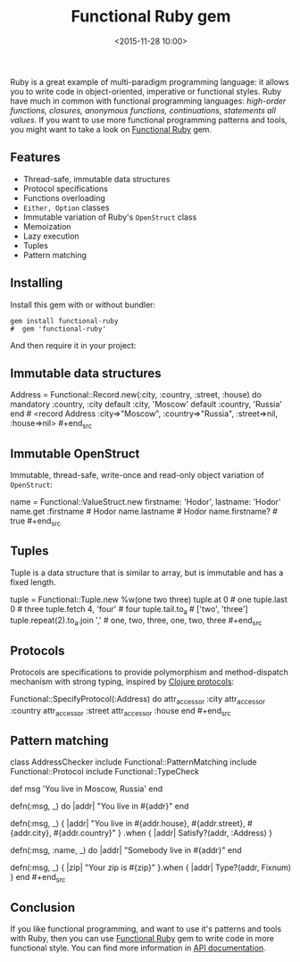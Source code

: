 #+TITLE: Functional Ruby gem
#+date: <2015-11-28 10:00>
#+filetags: :ruby:functional:

Ruby is a great example of multi-paradigm programming language: it
allows you to write code in object-oriented, imperative or functional
styles. Ruby have much in common with functional programming languages:
/high-order functions, closures, anonymous functions, continuations,
statements all values/. If you want to use more functional programming
patterns and tools, you might want to take a look on
[[https://github.com/jdantonio/functional-ruby][Functional Ruby]] gem.

** Features
   :PROPERTIES:
   :CUSTOM_ID: features
   :END:

- Thread-safe, immutable data structures
- Protocol specifications
- Functions overloading
- =Either, Option= classes
- Immutable variation of Ruby's =OpenStruct= class
- Memoization
- Lazy execution
- Tuples
- Pattern matching

** Installing
   :PROPERTIES:
   :CUSTOM_ID: installing
   :END:

Install this gem with or without bundler:

#+BEGIN_SRC shell
gem install functional-ruby
#  gem 'functional-ruby'
#+end_src

And then require it in your project:

#+begin_src ruby require 'functional' #+end_src

** Immutable data structures
   :PROPERTIES:
   :CUSTOM_ID: immutable-data-structures
   :END:

#+begin_src ruby
Address = Functional::Record.new(:city, :country, :street, :house) do
    mandatory :country, :city
    default :city, 'Moscow'
    default :country, 'Russia'
end # <record Address :city=>"Moscow", :country=>"Russia", :street=>nil, :house=>nil> #+end_src

** Immutable OpenStruct
   :PROPERTIES:
   :CUSTOM_ID: immutable-openstruct
   :END:

Immutable, thread-safe, write-once and read-only object variation of
=OpenStruct=:

#+begin_src ruby
name = Functional::ValueStruct.new firstname: 'Hodor', lastname: 'Hodor'
name.get :firstname # Hodor
name.lastname # Hodor
name.firstname? # true #+end_src

** Tuples
   :PROPERTIES:
   :CUSTOM_ID: tuples
   :END:

Tuple is a data structure that is similar to array, but is immutable and
has a fixed length.

#+begin_src ruby
tuple = Functional::Tuple.new %w(one two three)
tuple.at 0 # one
tuple.last 0 # three
tuple.fetch 4, 'four' # four
tuple.tail.to_a # ['two', 'three']
tuple.repeat(2).to_a.join ',' # one, two, three, one, two, three #+end_src

** Protocols
   :PROPERTIES:
   :CUSTOM_ID: protocols
   :END:

Protocols are specifications to provide polymorphism and method-dispatch
mechanism with strong typing, inspired by [[http://clojure.org/protocols][Clojure protocols]]:

#+begin_src ruby
Functional::SpecifyProtocol(:Address) do
    attr_accessor :city
    attr_accessor :country
    attr_accessor :street
    attr_accessor :house
end #+end_src

** Pattern matching
   :PROPERTIES:
   :CUSTOM_ID: pattern-matching
   :END:

#+begin_src ruby
# Pattern matching with type and protocol checking
class AddressChecker
  include Functional::PatternMatching
  include Functional::Protocol
  include Functional::TypeCheck

  def msg 'You live in Moscow, Russia' end

  defn(:msg, _) do |addr|
    "You live in #{addr}"
  end

  defn(:msg, _) { |addr| "You live in #{addr.house}, #{addr.street},
    #{addr.city}, #{addr.country}" }
    .when { |addr| Satisfy?(addr, :Address) }

  defn(:msg, :name, _) do |addr|
    "Somebody live in #{addr}"
  end

  defn(:msg, _) { |zip| "Your zip is #{zip}" }.when { |addr| Type?(addr, Fixnum) }
end #+end_src

** Conclusion
   :PROPERTIES:
   :CUSTOM_ID: conclusion
   :END:

If you like functional programming, and want to use it's patterns and
tools with Ruby, then you can use
[[https://github.com/jdantonio/functional-ruby][Functional Ruby]] gem to
write code in more functional style. You can find more information in
[[http://jerrydantonio.com/functional-ruby/][API documentation]].
